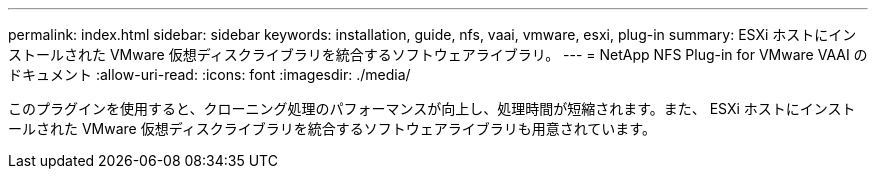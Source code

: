 ---
permalink: index.html 
sidebar: sidebar 
keywords: installation, guide, nfs, vaai, vmware, esxi, plug-in 
summary: ESXi ホストにインストールされた VMware 仮想ディスクライブラリを統合するソフトウェアライブラリ。 
---
= NetApp NFS Plug-in for VMware VAAI のドキュメント
:allow-uri-read: 
:icons: font
:imagesdir: ./media/


[role="lead"]
このプラグインを使用すると、クローニング処理のパフォーマンスが向上し、処理時間が短縮されます。また、 ESXi ホストにインストールされた VMware 仮想ディスクライブラリを統合するソフトウェアライブラリも用意されています。
